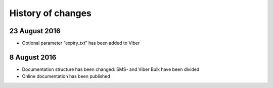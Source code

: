 History of changes
===================

23 August 2016
---------------

* Optional parameter “expiry_txt” has been added to Viber


8 August 2016
--------------

* Documentation structure has been changed: SMS- and Viber Bulk have been divided
* Online documentation has been published
